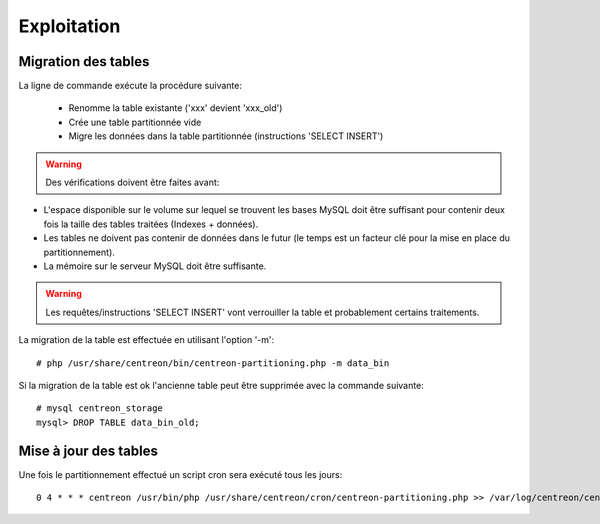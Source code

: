 ************
Exploitation
************

Migration des tables
====================

La ligne de commande exécute la procédure suivante:

  - Renomme la table existante ('xxx' devient 'xxx_old')
  - Crée une table partitionnée vide
  - Migre les données dans la table partitionnée (instructions 'SELECT INSERT')

.. warning::
   Des vérifications doivent être faites avant:

- L'espace disponible sur le volume sur lequel se trouvent les bases MySQL doit être suffisant pour contenir deux fois la taille des tables traitées (Indexes + données).
- Les tables ne doivent pas contenir de données dans le futur (le temps est un facteur clé pour la mise en place du partitionnement).
- La mémoire sur le serveur MySQL doit être suffisante.

.. warning::
  Les requêtes/instructions 'SELECT INSERT' vont verrouiller la table et probablement certains traitements.
  
La migration de la table est effectuée en utilisant l'option '-m'::

  # php /usr/share/centreon/bin/centreon-partitioning.php -m data_bin

Si la migration de la table est ok l'ancienne table peut être supprimée avec la commande suivante::

  # mysql centreon_storage
  mysql> DROP TABLE data_bin_old;
  
Mise à jour des tables
======================

Une fois le partitionnement effectué un script cron sera exécuté tous les jours::

  0 4 * * * centreon /usr/bin/php /usr/share/centreon/cron/centreon-partitioning.php >> /var/log/centreon/centreon-partitioning.log 2>&1
